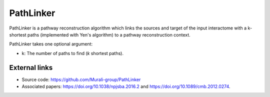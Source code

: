 PathLinker
==========

PathLinker is a pathway reconstruction algorithm which links the sources and target
of the input interactome with a k-shortest paths (implemented with Yen's algorithm)
to a pathway reconstruction context.


PathLinker takes one optional argument:

* k: The number of paths to find (*k* shortest paths).

External links
++++++++++++++

* Source code: https://github.com/Murali-group/PathLinker
* Associated papers: https://doi.org/10.1038/npjsba.2016.2 and https://doi.org/10.1089/cmb.2012.0274.
